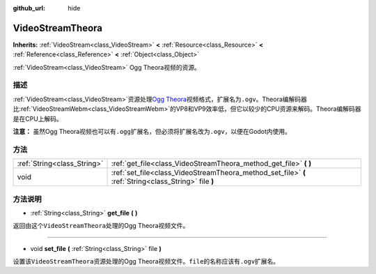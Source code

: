 :github_url: hide

.. Generated automatically by doc/tools/make_rst.py in Godot's source tree.
.. DO NOT EDIT THIS FILE, but the VideoStreamTheora.xml source instead.
.. The source is found in doc/classes or modules/<name>/doc_classes.

.. _class_VideoStreamTheora:

VideoStreamTheora
=================

**Inherits:** :ref:`VideoStream<class_VideoStream>` **<** :ref:`Resource<class_Resource>` **<** :ref:`Reference<class_Reference>` **<** :ref:`Object<class_Object>`

:ref:`VideoStream<class_VideoStream>` Ogg Theora视频的资源。

描述
----

:ref:`VideoStream<class_VideoStream>`\ 资源处理\ `Ogg Theora <https://www.theora.org/>`__\ 视频格式，扩展名为\ ``.ogv``\ 。Theora编解码器比\ :ref:`VideoStreamWebm<class_VideoStreamWebm>`\ 的VP8和VP9效率低，但它以较少的CPU资源来解码。Theora编解码器是在CPU上解码。

\ **注意：** 虽然Ogg Theora视频也可以有\ ``.ogg``\ 扩展名，但必须将扩展名改为\ ``.ogv``\ ，以便在Godot内使用。

方法
----

+-----------------------------+-------------------------------------------------------------------------------------------------------+
| :ref:`String<class_String>` | :ref:`get_file<class_VideoStreamTheora_method_get_file>` **(** **)**                                  |
+-----------------------------+-------------------------------------------------------------------------------------------------------+
| void                        | :ref:`set_file<class_VideoStreamTheora_method_set_file>` **(** :ref:`String<class_String>` file **)** |
+-----------------------------+-------------------------------------------------------------------------------------------------------+

方法说明
--------

.. _class_VideoStreamTheora_method_get_file:

- :ref:`String<class_String>` **get_file** **(** **)**

返回由这个\ ``VideoStreamTheora``\ 处理的Ogg Theora视频文件。

----

.. _class_VideoStreamTheora_method_set_file:

- void **set_file** **(** :ref:`String<class_String>` file **)**

设置该\ ``VideoStreamTheora``\ 资源处理的Ogg Theora视频文件。\ ``file``\ 的名称应该有\ ``.ogv``\ 扩展名。

.. |virtual| replace:: :abbr:`virtual (This method should typically be overridden by the user to have any effect.)`
.. |const| replace:: :abbr:`const (This method has no side effects. It doesn't modify any of the instance's member variables.)`
.. |vararg| replace:: :abbr:`vararg (This method accepts any number of arguments after the ones described here.)`
